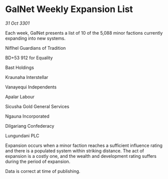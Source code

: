 * GalNet Weekly Expansion List

/31 Oct 3301/

Each week, GalNet presents a list of 10 of the 5,088 minor factions currently expanding into new systems. 

Niflhel Guardians of Tradition 

BD+53 912 for Equality 

Bast Holdings 

Kraunaha Interstellar 

Vanayequi Independents 

Apalar Labour 

Sicusha Gold General Services 

Ngauna Incorporated 

Dilgariang Confederacy 

Lungundani PLC 

Expansion occurs when a minor faction reaches a sufficient influence rating and there is a populated system within striking distance. The act of expansion is a costly one, and the wealth and development rating suffers during the period of expansion. 

Data is correct at time of publishing.